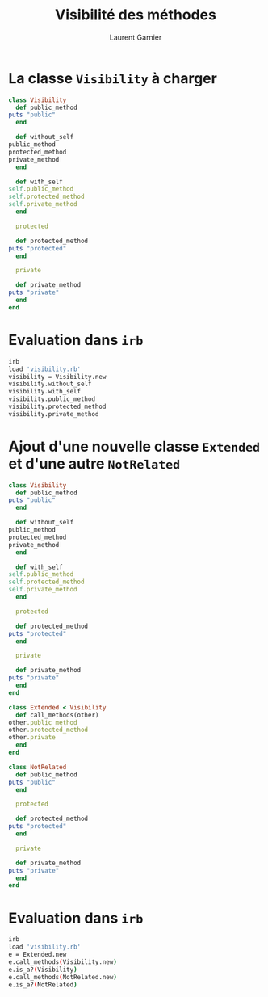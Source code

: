 #+TITLE: Visibilité des méthodes
#+AUTHOR: Laurent Garnier

* La classe =Visibility= à charger

  #+BEGIN_SRC ruby
    class Visibility
      def public_method
	puts "public"
      end

      def without_self
	public_method
	protected_method
	private_method
      end

      def with_self
	self.public_method
	self.protected_method
	self.private_method
      end
  
      protected

      def protected_method
	puts "protected"
      end

      private

      def private_method
	puts "private"
      end
    end
  #+END_SRC
* Evaluation dans =irb=

  #+BEGIN_SRC sh
    irb
    load 'visibility.rb'
    visibility = Visibility.new
    visibility.without_self
    visibility.with_self
    visibility.public_method
    visibility.protected_method
    visibility.private_method
  #+END_SRC

* Ajout d'une nouvelle classe =Extended= et d'une autre =NotRelated=

  #+BEGIN_SRC ruby
    class Visibility
      def public_method
	puts "public"
      end

      def without_self
	public_method
	protected_method
	private_method
      end

      def with_self
	self.public_method
	self.protected_method
	self.private_method
      end
  
      protected

      def protected_method
	puts "protected"
      end

      private

      def private_method
	puts "private"
      end
    end

    class Extended < Visibility
      def call_methods(other)
	other.public_method
	other.protected_method
	other.private
      end
    end

    class NotRelated
      def public_method
	puts "public"
      end

      protected
  
      def protected_method
	puts "protected"
      end

      private
  
      def private_method
	puts "private"
      end
    end
  #+END_SRC
* Evaluation dans =irb=

  #+BEGIN_SRC sh
    irb
    load 'visibility.rb'
    e = Extended.new
    e.call_methods(Visibility.new)
    e.is_a?(Visibility)
    e.call_methods(NotRelated.new)
    e.is_a?(NotRelated)
  #+END_SRC
